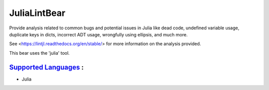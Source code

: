 **JuliaLintBear**
=================

Provide analysis related to common bugs and potential issues in Julia like
dead code, undefined variable usage, duplicate keys in dicts, incorrect
ADT usage, wrongfully using ellipsis, and much more.

See <https://lintjl.readthedocs.org/en/stable/> for more information
on the analysis provided.

This bear uses the 'julia' tool.

`Supported Languages <../README.rst>`_ :
-----

* Julia

